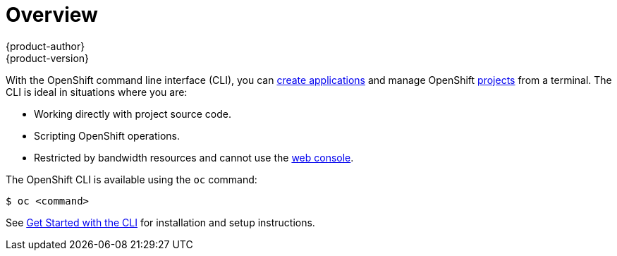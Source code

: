 [[cli-reference-index]]
= Overview
{product-author}
{product-version}
:data-uri:
:icons:
:experimental:

With the OpenShift command line interface (CLI), you can
xref:../dev_guide/new_app.adoc#dev-guide-new-app[create applications] and manage OpenShift
xref:../dev_guide/projects.adoc#dev-guide-projects[projects] from a terminal. The CLI is ideal in
situations where you are:

- Working directly with project source code.
- Scripting OpenShift operations.
- Restricted by bandwidth resources and cannot use the
xref:../architecture/infrastructure_components/web_console.adoc#architecture-infrastructure-components-web-console[web console].

The OpenShift CLI is available using the `oc` command:

----
$ oc <command>
----

ifdef::openshift-origin[]
[NOTE]
====
The CLI command examples presented through OpenShift documentation use
`oc` command syntax. If the `oc` binary is not available on your workstation,
you can alternatively substitute `openshift cli` in the examples if you
have the `openshift` binary.
====
endif::[]

See xref:../cli_reference/get_started_cli.adoc#cli-reference-get-started-cli[Get Started with the CLI] for
installation and setup instructions.
